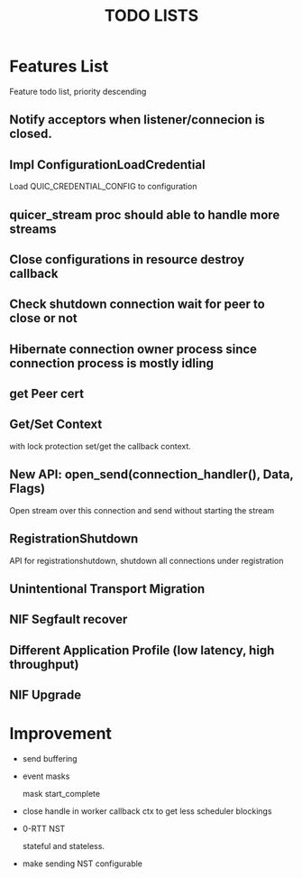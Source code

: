 #+TITLE: TODO LISTS
#+OPTIONS: toc:2
#+OPTIONS: ^:nil

* Features List

Feature todo list, priority descending

** Notify acceptors when listener/connecion is closed.

** Impl ConfigurationLoadCredential
Load QUIC_CREDENTIAL_CONFIG to configuration

** quicer_stream proc should able to handle more streams

** Close configurations in resource destroy callback

** Check shutdown connection wait for peer to close or not

** Hibernate connection owner process since connection process is mostly idling

** get Peer cert

** Get/Set Context
with lock protection set/get the callback context.

** New API: open_send(connection_handler(), Data, Flags)
Open stream over this connection and send without starting the stream

** RegistrationShutdown
API for registrationshutdown, shutdown all connections under registration

** Unintentional Transport Migration

** NIF Segfault recover

** Different Application Profile (low latency, high throughput)

** NIF Upgrade

* Improvement

- send buffering

- event masks

  mask start_complete

- close handle in worker callback ctx to get less scheduler blockings

- 0-RTT NST

  stateful and stateless.

- make sending NST configurable
